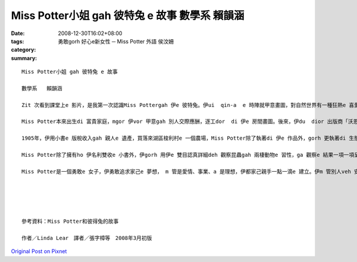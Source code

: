 Miss Potter小姐 gah 彼特兔 e 故事  數學系   賴韻涵
###############################################################

:date: 2008-12-30T16:02+08:00
:tags: 
:category: 勇敢gorh 好心e新女性 ─ Miss Potter      外語  侯汶姍
:summary: 


:: 

  Miss Potter小姐 gah 彼特兔 e 故事

  數學系   賴韻涵

  Zit 次看到課堂上e 影片，是我第一次認識Miss Pottergah 伊e 彼特兔。伊ui  qin-a  e 時陣就甲意畫圖，對自然世界有一種狂熱e 喜愛，常常ga 小動物當成畫圖e 小模特兒，ga 伊看著e  一切畫落來，gorh 發揮伊e 想像力，ga 小動物變成一寡小角色，化為伊深受喜愛e 繪本小書e 主角。（親像小兔彼特，伊是Miss Potter di  qin-a  e 時陣e 朋友；gorh有鴨母潔瑪，ma創造【母鴨潔瑪e故事】）

  Miss Potter本來出生di 富貴家庭，mgor 伊vor 甲意gah 別人交際應酬，逐工dor  di 伊e 房間畫圖。後來，伊du  dior 出版商「沃恩公司e  Norman諾曼 先生」，伊ga Miss Potter的插畫變成一本本e 小繪本，第一本【小兔彼特e 故事】，後來gorh 有【松鼠胡來e 故事】、【格洛斯特e 裁縫】、【小兔班傑明e 故事】gah 【兩支歹老鼠e 故事】等等，大家攏ho 繪本中e 可愛角色吸引，爭相愛買Miss Pottere 書送ho 自己的qin-a 看。因為小書e 出版kangkue ，伊gah  Norman先生產生愛意，mgor Miss Potter e 父母vor 贊同yin 兩人e 婚姻，過程中想veh 叫yin 兩人在考慮一陣仔。當Miss Potter收下諾曼ho 伊e 戒指時，伊一度以為家己e 故事中會有一個「美好e 結局」，mgor  di  yin  veh 結婚之前，Norman先生dior 過世a ，這ho Miss Potter傷心好一陣日子，當時，Miss Potter伊看著e 世界是灰暗e ，伊無法度畫圖，也無法度作任何e代誌。

  1905年，伊用小書e 版稅收入gah 親人e 遺產，買落來湖區梭利村e 一個農場，Miss Potter除了執著di 伊e 作品外，gorh 更執著di 生態維護e堅持頂面，Miss Potter用伊e 想像力創造許多趣味e 動物故事，為家己累積了一筆財富，伊e 後半生全力奉獻ho  大自然免汙染，死後，gorh  ga 伊e 財富捐ho 基金會，去幫助需要幫助e 人。

  Miss Potter除了擁有ho 伊名利雙收e 小書外，伊gorh 用伊e 雙目認真詳細deh 觀察昆蟲gah 兩棲動物e 習性，ga 觀察e 結果一項一項呈現di 圖文信上，伊ma 有對菇菌類做研究，用伊e 畫圖技巧，畫出真濟逼真e 伊di 戶外看見  e 菇類，有時，gorh 畫出zit 寡菇類e 顯微素描圖，伊ma 會做菇類e標本來收藏，di 當時，Miss Potter對菇類e 研究，可說是走di 時代e 前端。

  Miss Potter是一個勇敢e 女子，伊勇敢追求家己e 夢想， m 管是愛情、事業、a 是理想，伊都家己親手一點一滴e 建立。伊m 管別人veh 安怎看伊，對伊來講，伊vor甲意做一個別人眼中e 上流淑女，畫圖才是伊e 世界，di 建設商veh  破害自然山水e 時陣，因為hit 片田園山光是伊e 靈感來源，伊無在意veh 用外濟錢dior 是veh  ga  hit 片土地買落來，dior 算別人認為伊足奇怪，伊ma 無在意。Miss Potter一生攏拍拚deh 做伊家己想veh 做e 代誌。





  參考資料：Miss Potter和彼得兔的故事

  作者／Linda Lear　譯者／張字樟等　2008年3月初版



`Original Post on Pixnet <http://daiqi007.pixnet.net/blog/post/24769495>`_